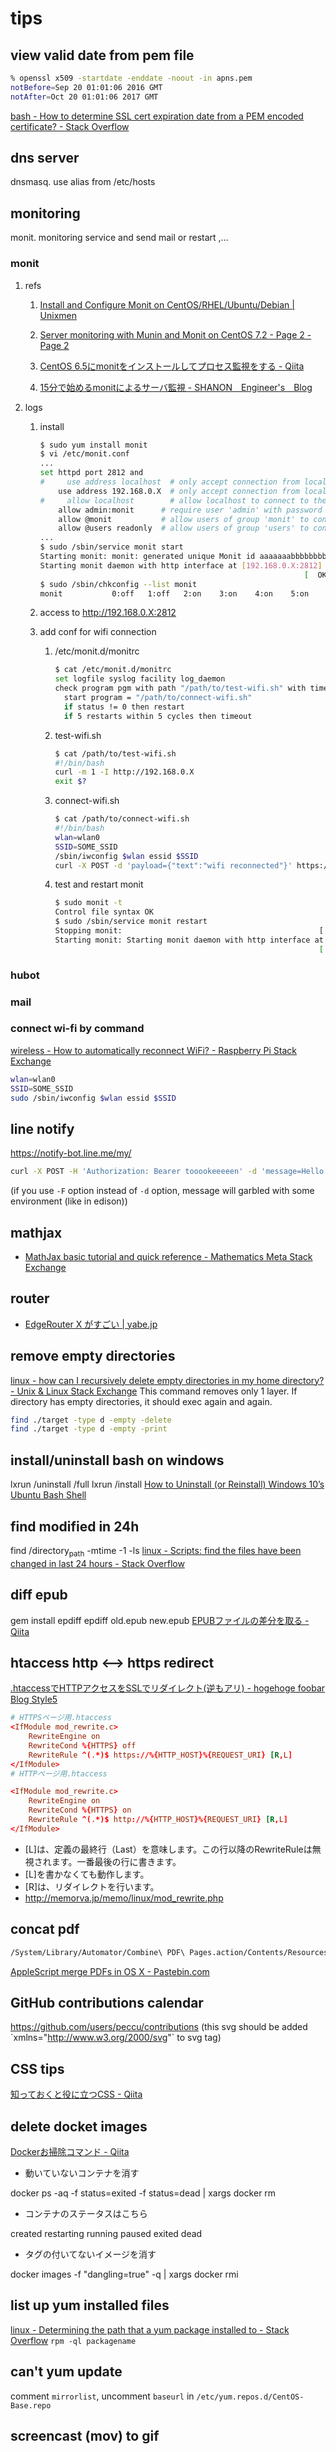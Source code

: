 * tips
** view valid date from pem file
   #+BEGIN_SRC sh
     % openssl x509 -startdate -enddate -noout -in apns.pem
     notBefore=Sep 20 01:01:06 2016 GMT
     notAfter=Oct 20 01:01:06 2017 GMT
   #+END_SRC
   [[http://stackoverflow.com/a/21297927/514411][bash - How to determine SSL cert expiration date from a PEM encoded certificate? - Stack Overflow]]
** dns server
   dnsmasq. use alias from /etc/hosts
** monitoring
   monit. monitoring service and send mail or restart ,...
*** monit
**** refs
***** [[https://www.unixmen.com/install-and-configure-monit-on-centos-rhel-ubuntu-debian/][Install and Configure Monit on CentOS/RHEL/Ubuntu/Debian | Unixmen]]
***** [[https://www.howtoforge.com/tutorial/server-monitoring-with-munin-and-monit-on-centos/2/][Server monitoring with Munin and Monit on CentOS 7.2 - Page 2 - Page 2]]
***** [[http://qiita.com/ksworks/items/0f3bbfa9e0ba49b5ef06][CentOS 6.5にmonitをインストールしてプロセス監視をする - Qiita]]
***** [[http://shanon-tech.blogspot.jp/2011/11/15monit.html][15分で始めるmonitによるサーバ監視 - SHANON　Engineer's　Blog]]
**** logs
***** install
     #+BEGIN_SRC sh
       $ sudo yum install monit
       $ vi /etc/monit.conf
       ...
       set httpd port 2812 and
       #     use address localhost  # only accept connection from localhost
           use address 192.168.0.X  # only accept connection from localhost
       #     allow localhost        # allow localhost to connect to the server and
           allow admin:monit      # require user 'admin' with password 'monit'
           allow @monit           # allow users of group 'monit' to connect (rw)
           allow @users readonly  # allow users of group 'users' to connect readonly
       ...
       $ sudo /sbin/service monit start
       Starting monit: monit: generated unique Monit id aaaaaaabbbbbbbbbbcccccc and stored to '/var/monit/id'
       Starting monit daemon with http interface at [192.168.0.X:2812]
                                                                  [  OK  ]
       $ sudo /sbin/chkconfig --list monit
       monit           0:off   1:off   2:on    3:on    4:on    5:on    6:off
     #+END_SRC
***** access to http://192.168.0.X:2812
***** add conf for wifi connection
****** /etc/monit.d/monitrc
       #+BEGIN_SRC sh
         $ cat /etc/monit.d/monitrc
         set logfile syslog facility log_daemon
         check program pgm with path "/path/to/test-wifi.sh" with timeout 1000 seconds
           start program = "/path/to/connect-wifi.sh"
           if status != 0 then restart
           if 5 restarts within 5 cycles then timeout
      #+END_SRC
****** test-wifi.sh
       #+BEGIN_SRC sh
         $ cat /path/to/test-wifi.sh
         #!/bin/bash
         curl -m 1 -I http://192.168.0.X
         exit $?
      #+END_SRC
****** connect-wifi.sh
       #+BEGIN_SRC sh
         $ cat /path/to/connect-wifi.sh
         #!/bin/bash
         wlan=wlan0
         SSID=SOME_SSID
         /sbin/iwconfig $wlan essid $SSID
         curl -X POST -d 'payload={"text":"wifi reconnected"}' https://chat-webhook/hashhashhash
      #+END_SRC
****** test and restart monit
       #+BEGIN_SRC sh
         $ sudo monit -t
         Control file syntax OK
         $ sudo /sbin/service monit restart
         Stopping monit:                                            [  OK  ]
         Starting monit: Starting monit daemon with http interface at [192.168.0.X:2812]
                                                                    [  OK  ]
       #+END_SRC
*** hubot
*** mail
*** connect wi-fi by command
    [[http://raspberrypi.stackexchange.com/a/5121][wireless - How to automatically reconnect WiFi? - Raspberry Pi Stack Exchange]]
    #+BEGIN_SRC sh
      wlan=wlan0
      SSID=SOME_SSID
      sudo /sbin/iwconfig $wlan essid $SSID
    #+END_SRC
** line notify
   https://notify-bot.line.me/my/
   #+BEGIN_SRC sh
     curl -X POST -H 'Authorization: Bearer tooookeeeeen' -d 'message=Hello World!' https://notify-api.line.me/api/notify
   #+END_SRC
   (if you use =-F= option instead of =-d= option, message will garbled with some environment (like in edison))
** mathjax
   - [[http://meta.math.stackexchange.com/questions/5020/mathjax-basic-tutorial-and-quick-reference][MathJax basic tutorial and quick reference - Mathematics Meta Stack Exchange]]
** router
   - [[http://yabe.jp/gadgets/edgerouter-x/][EdgeRouter X がすごい | yabe.jp]]
** remove empty directories
   [[http://unix.stackexchange.com/a/46326][linux - how can I recursively delete empty directories in my home directory? - Unix & Linux Stack Exchange]]
   This command removes only 1 layer. If directory has empty directories, it should exec again and again.
   #+BEGIN_SRC sh
     find ./target -type d -empty -delete
     find ./target -type d -empty -print
   #+END_SRC
** install/uninstall bash on windows
   lxrun /uninstall /full
   lxrun /install
   [[http://www.howtogeek.com/261188/how-to-uninstall-or-reinstall-windows-10s-ubuntu-bash-shell/][How to Uninstall (or Reinstall) Windows 10’s Ubuntu Bash Shell]]
** find modified in 24h
   find /directory_path -mtime -1 -ls
   [[http://stackoverflow.com/a/16086041/514411][linux - Scripts: find the files have been changed in last 24 hours - Stack Overflow]]
** diff epub
   gem install epdiff
   epdiff old.epub new.epub
   [[http://qiita.com/takahashim/items/dad97795213e9e570f30][EPUBファイルの差分を取る - Qiita]]
** htaccess http <--> https redirect
   [[http://d.hatena.ne.jp/mrgoofy33/20100914/1284414817][.htaccessでHTTPアクセスをSSLでリダイレクト(逆もアリ) - hogehoge foobar Blog Style5]]
   #+BEGIN_SRC conf
     # HTTPSページ用.htaccess
     <IfModule mod_rewrite.c>
         RewriteEngine on
         RewriteCond %{HTTPS} off
         RewriteRule ^(.*)$ https://%{HTTP_HOST}%{REQUEST_URI} [R,L]
     </IfModule>
     # HTTPページ用.htaccess

     <IfModule mod_rewrite.c>
         RewriteEngine on
         RewriteCond %{HTTPS} on
         RewriteRule ^(.*)$ http://%{HTTP_HOST}%{REQUEST_URI} [R,L]
     </IfModule>
   #+END_SRC

   - [L]は、定義の最終行（Last）を意味します。この行以降のRewriteRuleは無視されます。一番最後の行に書きます。
   - [L]を書かなくても動作します。
   - [R]は、リダイレクトを行います。
   - http://memorva.jp/memo/linux/mod_rewrite.php
** concat pdf
   #+BEGIN_SRC sh
    /System/Library/Automator/Combine\ PDF\ Pages.action/Contents/Resources/join.py --output output.pdf --verbose infile1.pdf infile2.pdf
   #+END_SRC
   [[http://pastebin.com/xvhkZMU3][AppleScript merge PDFs in OS X - Pastebin.com]]
** GitHub contributions calendar
   https://github.com/users/peccu/contributions
   (this svg should be added `xmlns="http://www.w3.org/2000/svg"` to svg tag)
   [[./contributions.svg]]
** CSS tips
   [[http://qiita.com/_upto_me_/items/8f00ce8548a5cefd3d93][知っておくと役に立つCSS - Qiita]]
** delete docket images
   [[http://qiita.com/tora470/items/cd577526ec87a8a53797][Dockerお掃除コマンド - Qiita]]
   - 動いていないコンテナを消す
   docker ps -aq -f status=exited -f status=dead | xargs docker rm
   - コンテナのステータスはこちら
   created
   restarting
   running
   paused
   exited
   dead
   - タグの付いてないイメージを消す
   docker images -f "dangling=true" -q | xargs docker rmi
** list up yum installed files
   [[http://stackoverflow.com/a/1766413/514411][linux - Determining the path that a yum package installed to - Stack Overflow]]
   =rpm -ql packagename=
** can't yum update
   comment =mirrorlist=, uncomment =baseurl= in =/etc/yum.repos.d/CentOS-Base.repo=
** screencast (mov) to gif
   [[https://gist.github.com/dergachev/4627207][OS X Screencast to animated GIF]]
   #+BEGIN_SRC sh
     ffmpeg -i in.mov -s 1006x530 -pix_fmt rgb24 -r 10 -f gif - | gifsicle --optimize=3 --delay=3 > out.gif
   #+END_SRC

   [[http://stackoverflow.com/a/11236144/514411][How can I get the resolution (width and height) for a video file from a linux command line? - Stack Overflow]]
   #+BEGIN_SRC sh
     ffprobe -v quiet -print_format json -show_streams mew-yasnippet.mov|jq '.streams[0].width'
     ffprobe -v quiet -print_format json -show_streams mew-yasnippet.mov|jq '.streams[0].height'
   #+END_SRC
   Then,
   #+BEGIN_SRC sh
     function mov2gif(){
         if [ -z $1 ] ; then
             echo usage: $0 file
             return
         fi
         INFILE=$1
         OUTFILE=${INFILE%.*}.gif
         WIDTH=$(ffprobe -v quiet -print_format json -show_streams mew-yasnippet.mov|jq '.streams[0].width')
         HEIGHT=$(ffprobe -v quiet -print_format json -show_streams mew-yasnippet.mov|jq '.streams[0].height')
         ffmpeg -i $INFILE -s ${WIDTH}x$HEIGHT -pix_fmt rgb24 -r 10 -f gif - | gifsicle --optimize=3 --delay=3 > $OUTFILE
     }
   #+END_SRC
** ls date format
   [[https://unix.stackexchange.com/a/275730][date - Set ls -l time format - Unix & Linux Stack Exchange]]
   #+BEGIN_SRC sh
     ls -l --time-style=long-iso
   #+END_SRC
** check port
   [[https://apple.stackexchange.com/a/117648][terminal - How can I list my open network ports with netstat? - Ask Different]]
   - netstat -tup tcp
   - lsof -i :4444
   - sudo lsof -PiTCP -sTCP:LISTEN
** get weekday
   [[https://stackoverflow.com/a/46024878/514411][bash - How can we get weekday based on given date in unix - Stack Overflow]]
   #+BEGIN_SRC shell-script
     $ date -j -f '%m-%d-%Y' "09-01-2017" +'%A'
     Friday
     $ date -j -f '%m-%d-%Y' "09-01-2017" +'%a'
     Fri
   #+END_SRC
** exec command each lines from pipe
   [[https://stackoverflow.com/a/2711008/514411][bash - How to apply shell command to each line of a command output? - Stack Overflow]]
   #+BEGIN_SRC sh
     cat $1 | while read line
     do
       echo $line | somecommand
     done
   #+END_SRC
** split file by size
   [[https://stackoverflow.com/a/2016918/514411][bash - How to split a large text file into smaller files with equal number of lines? - Stack Overflow]]
   =split -l 20000 -a 3 somefile somefile.=

   =-a= means suffix length
** create basic auth header
   [[https://stackoverflow.com/questions/3044315/how-to-set-the-authorization-header-using-curl#comment69464812_36979985][oauth - How to set the authorization header using curl - Stack Overflow]]
   #+BEGIN_SRC sh
     # usage `basic user:password`
     # => -H "Authorization: Basic dXNlcjpwYXNzd29yZA=="
     function basic(){
       echo -H \"Authorization: Basic $(echo -ne $1 | base64)\"
     }
   #+END_SRC
** run powershell script with docker
   #+BEGIN_SRC bash
     # docker run -v $PWD:/home --rm microsoft/powershell pwsh foo.ps
     # Usage: pwsh path/to/some.ps
     function pwsh(){
       file=$1
       docker run -v $(cd "$(dirname "$file")"; pwd):/home --rm microsoft/powershell pwsh home/$(basename $file)
     }
   #+END_SRC
** scrape with curl and pup
*** fetch with id and pass
    [[https://stackoverflow.com/a/12399126/514411][linux - CURL to access a page that requires a login from a different page - Stack Overflow]]
   
    #+BEGIN_SRC shell-script
      curl -c cookie.txt --user "basicid:password" -d "LoginName=someuser" -d "password=somepass" https://oursite/a
      curl -b cookie.txt https://oursite/b
    #+END_SRC
*** and parse/select html
    [[https://github.com/ericchiang/pup][ericchiang/pup: Parsing HTML at the command line]]
** create booklet pdf
   [[https://wiki.scribus.net/canvas/How_to_make_a_booklet#Method_A-1:_using_psutils_only][How to make a booklet - Scribus Wiki]]
   But, I don't need any options to specify size or scale.
   =pdftops input.pdf - |psbook |psnup -2 |ps2pdf - booklet.pdf=
** restart PM2 daemon
   #+BEGIN_SRC shell-script
     # like to apply changing ulimit by /etc/security/limit.conf and check ulimit -n
     pm2 save
     pm2 kill
     pm2 resurrect
   #+END_SRC
** color less
   =less -R=
   sometime command looks tty condition
   [[https://stackoverflow.com/a/5259137/514411][colors - Coloring white space in git-diff's output - Stack Overflow]]
